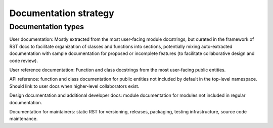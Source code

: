 Documentation strategy
======================

Documentation types
-------------------

User documentation: Mostly extracted from the most user-facing module docstrings,
but curated in the framework of RST docs to facilitate organization of classes and
functions into sections, potentially mixing auto-extracted documentation with sample
documentation for proposed or incomplete features (to facilitate collaborative design
and code review).

User reference documentation: Function and class docstrings from the most user-facing public entities.

API reference: function and class documentation for public entities not included by
default in the top-level namespace. Should link to user docs when higher-level collaborators exist.

Design documentation and additional developer docs: module documentation for modules
not included in regular documentation.

Documentation for maintainers: static RST for versioning, releases, packaging, testing infrastructure, source code maintenance.